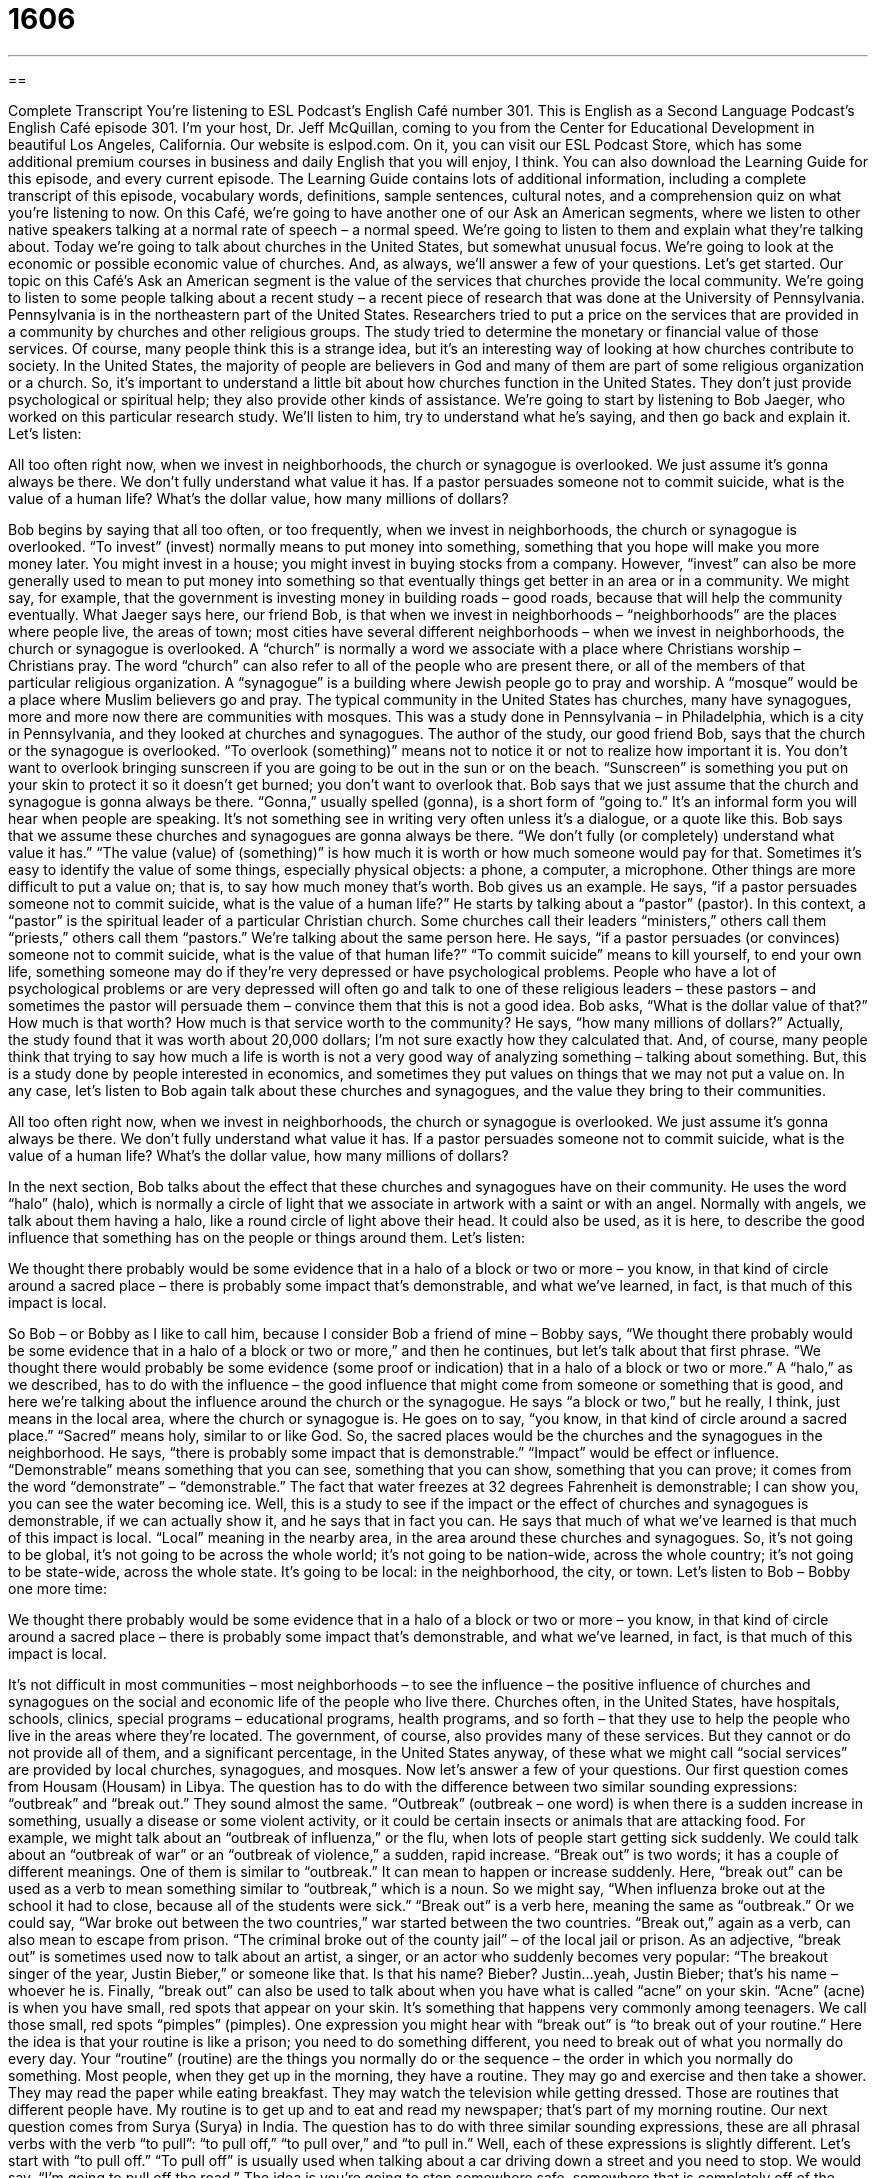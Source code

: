 = 1606
:toc: left
:toclevels: 3
:sectnums:
:stylesheet: ../../../myAdocCss.css

'''

== 

Complete Transcript
You’re listening to ESL Podcast’s English Café number 301.
This is English as a Second Language Podcast’s English Café episode 301. I’m your host, Dr. Jeff McQuillan, coming to you from the Center for Educational Development in beautiful Los Angeles, California.
Our website is eslpod.com. On it, you can visit our ESL Podcast Store, which has some additional premium courses in business and daily English that you will enjoy, I think. You can also download the Learning Guide for this episode, and every current episode. The Learning Guide contains lots of additional information, including a complete transcript of this episode, vocabulary words, definitions, sample sentences, cultural notes, and a comprehension quiz on what you’re listening to now.
On this Café, we’re going to have another one of our Ask an American segments, where we listen to other native speakers talking at a normal rate of speech – a normal speed. We’re going to listen to them and explain what they’re talking about.
Today we’re going to talk about churches in the United States, but somewhat unusual focus. We’re going to look at the economic or possible economic value of churches. And, as always, we’ll answer a few of your questions. Let’s get started.
Our topic on this Café’s Ask an American segment is the value of the services that churches provide the local community. We’re going to listen to some people talking about a recent study – a recent piece of research that was done at the University of Pennsylvania. Pennsylvania is in the northeastern part of the United States.
Researchers tried to put a price on the services that are provided in a community by churches and other religious groups. The study tried to determine the monetary or financial value of those services. Of course, many people think this is a strange idea, but it’s an interesting way of looking at how churches contribute to society. In the United States, the majority of people are believers in God and many of them are part of some religious organization or a church. So, it’s important to understand a little bit about how churches function in the United States. They don’t just provide psychological or spiritual help; they also provide other kinds of assistance.
We’re going to start by listening to Bob Jaeger, who worked on this particular research study. We’ll listen to him, try to understand what he’s saying, and then go back and explain it. Let’s listen:
[recording]
All too often right now, when we invest in neighborhoods, the church or synagogue is overlooked. We just assume it’s gonna always be there. We don’t fully understand what value it has. If a pastor persuades someone not to commit suicide, what is the value of a human life? What’s the dollar value, how many millions of dollars?
[end of recording]
Bob begins by saying that all too often, or too frequently, when we invest in neighborhoods, the church or synagogue is overlooked. “To invest” (invest) normally means to put money into something, something that you hope will make you more money later. You might invest in a house; you might invest in buying stocks from a company. However, “invest” can also be more generally used to mean to put money into something so that eventually things get better in an area or in a community. We might say, for example, that the government is investing money in building roads – good roads, because that will help the community eventually.
What Jaeger says here, our friend Bob, is that when we invest in neighborhoods – “neighborhoods” are the places where people live, the areas of town; most cities have several different neighborhoods – when we invest in neighborhoods, the church or synagogue is overlooked. A “church” is normally a word we associate with a place where Christians worship – Christians pray. The word “church” can also refer to all of the people who are present there, or all of the members of that particular religious organization. A “synagogue” is a building where Jewish people go to pray and worship. A “mosque” would be a place where Muslim believers go and pray. The typical community in the United States has churches, many have synagogues, more and more now there are communities with mosques. This was a study done in Pennsylvania – in Philadelphia, which is a city in Pennsylvania, and they looked at churches and synagogues.
The author of the study, our good friend Bob, says that the church or the synagogue is overlooked. “To overlook (something)” means not to notice it or not to realize how important it is. You don’t want to overlook bringing sunscreen if you are going to be out in the sun or on the beach. “Sunscreen” is something you put on your skin to protect it so it doesn’t get burned; you don’t want to overlook that.
Bob says that we just assume that the church and synagogue is gonna always be there. “Gonna,” usually spelled (gonna), is a short form of “going to.” It’s an informal form you will hear when people are speaking. It’s not something see in writing very often unless it’s a dialogue, or a quote like this. Bob says that we assume these churches and synagogues are gonna always be there. “We don’t fully (or completely) understand what value it has.” “The value (value) of (something)” is how much it is worth or how much someone would pay for that. Sometimes it’s easy to identify the value of some things, especially physical objects: a phone, a computer, a microphone. Other things are more difficult to put a value on; that is, to say how much money that’s worth.
Bob gives us an example. He says, “if a pastor persuades someone not to commit suicide, what is the value of a human life?” He starts by talking about a “pastor” (pastor). In this context, a “pastor” is the spiritual leader of a particular Christian church. Some churches call their leaders “ministers,” others call them “priests,” others call them “pastors.” We’re talking about the same person here. He says, “if a pastor persuades (or convinces) someone not to commit suicide, what is the value of that human life?” “To commit suicide” means to kill yourself, to end your own life, something someone may do if they’re very depressed or have psychological problems. People who have a lot of psychological problems or are very depressed will often go and talk to one of these religious leaders – these pastors – and sometimes the pastor will persuade them – convince them that this is not a good idea. Bob asks, “What is the dollar value of that?” How much is that worth? How much is that service worth to the community? He says, “how many millions of dollars?” Actually, the study found that it was worth about 20,000 dollars; I’m not sure exactly how they calculated that. And, of course, many people think that trying to say how much a life is worth is not a very good way of analyzing something – talking about something. But, this is a study done by people interested in economics, and sometimes they put values on things that we may not put a value on.
In any case, let’s listen to Bob again talk about these churches and synagogues, and the value they bring to their communities.
[recording]
All too often right now, when we invest in neighborhoods, the church or synagogue is overlooked. We just assume it’s gonna always be there. We don’t fully understand what value it has. If a pastor persuades someone not to commit suicide, what is the value of a human life? What’s the dollar value, how many millions of dollars?
[end of recording]
In the next section, Bob talks about the effect that these churches and synagogues have on their community. He uses the word “halo” (halo), which is normally a circle of light that we associate in artwork with a saint or with an angel. Normally with angels, we talk about them having a halo, like a round circle of light above their head. It could also be used, as it is here, to describe the good influence that something has on the people or things around them. Let’s listen:
[recording]
We thought there probably would be some evidence that in a halo of a block or two or more – you know, in that kind of circle around a sacred place – there is probably some impact that’s demonstrable, and what we’ve learned, in fact, is that much of this impact is local.
[end of recording]
So Bob – or Bobby as I like to call him, because I consider Bob a friend of mine – Bobby says, “We thought there probably would be some evidence that in a halo of a block or two or more,” and then he continues, but let’s talk about that first phrase. “We thought there would probably be some evidence (some proof or indication) that in a halo of a block or two or more.” A “halo,” as we described, has to do with the influence – the good influence that might come from someone or something that is good, and here we’re talking about the influence around the church or the synagogue. He says “a block or two,” but he really, I think, just means in the local area, where the church or synagogue is.
He goes on to say, “you know, in that kind of circle around a sacred place.” “Sacred” means holy, similar to or like God. So, the sacred places would be the churches and the synagogues in the neighborhood. He says, “there is probably some impact that is demonstrable.” “Impact” would be effect or influence. “Demonstrable” means something that you can see, something that you can show, something that you can prove; it comes from the word “demonstrate” – “demonstrable.” The fact that water freezes at 32 degrees Fahrenheit is demonstrable; I can show you, you can see the water becoming ice. Well, this is a study to see if the impact or the effect of churches and synagogues is demonstrable, if we can actually show it, and he says that in fact you can. He says that much of what we’ve learned is that much of this impact is local. “Local” meaning in the nearby area, in the area around these churches and synagogues. So, it’s not going to be global, it’s not going to be across the whole world; it’s not going to be nation-wide, across the whole country; it’s not going to be state-wide, across the whole state. It’s going to be local: in the neighborhood, the city, or town.
Let’s listen to Bob – Bobby one more time:
[recording]
We thought there probably would be some evidence that in a halo of a block or two or more – you know, in that kind of circle around a sacred place – there is probably some impact that’s demonstrable, and what we’ve learned, in fact, is that much of this impact is local.
[end of recording]
It’s not difficult in most communities – most neighborhoods – to see the influence – the positive influence of churches and synagogues on the social and economic life of the people who live there. Churches often, in the United States, have hospitals, schools, clinics, special programs – educational programs, health programs, and so forth – that they use to help the people who live in the areas where they’re located.
The government, of course, also provides many of these services. But they cannot or do not provide all of them, and a significant percentage, in the United States anyway, of these what we might call “social services” are provided by local churches, synagogues, and mosques.
Now let’s answer a few of your questions.
Our first question comes from Housam (Housam) in Libya. The question has to do with the difference between two similar sounding expressions: “outbreak” and “break out.” They sound almost the same.
“Outbreak” (outbreak – one word) is when there is a sudden increase in something, usually a disease or some violent activity, or it could be certain insects or animals that are attacking food. For example, we might talk about an “outbreak of influenza,” or the flu, when lots of people start getting sick suddenly. We could talk about an “outbreak of war” or an “outbreak of violence,” a sudden, rapid increase.
“Break out” is two words; it has a couple of different meanings. One of them is similar to “outbreak.” It can mean to happen or increase suddenly. Here, “break out” can be used as a verb to mean something similar to “outbreak,” which is a noun. So we might say, “When influenza broke out at the school it had to close, because all of the students were sick.” “Break out” is a verb here, meaning the same as “outbreak.” Or we could say, “War broke out between the two countries,” war started between the two countries.
“Break out,” again as a verb, can also mean to escape from prison. “The criminal broke out of the county jail” – of the local jail or prison. As an adjective, “break out” is sometimes used now to talk about an artist, a singer, or an actor who suddenly becomes very popular: “The breakout singer of the year, Justin Bieber,” or someone like that. Is that his name? Bieber? Justin…yeah, Justin Bieber; that’s his name – whoever he is.
Finally, “break out” can also be used to talk about when you have what is called “acne” on your skin. “Acne” (acne) is when you have small, red spots that appear on your skin. It’s something that happens very commonly among teenagers. We call those small, red spots “pimples” (pimples).
One expression you might hear with “break out” is “to break out of your routine.” Here the idea is that your routine is like a prison; you need to do something different, you need to break out of what you normally do every day. Your “routine” (routine) are the things you normally do or the sequence – the order in which you normally do something. Most people, when they get up in the morning, they have a routine. They may go and exercise and then take a shower. They may read the paper while eating breakfast. They may watch the television while getting dressed. Those are routines that different people have. My routine is to get up and to eat and read my newspaper; that’s part of my morning routine.
Our next question comes from Surya (Surya) in India. The question has to do with three similar sounding expressions, these are all phrasal verbs with the verb “to pull”: “to pull off,” “to pull over,” and “to pull in.” Well, each of these expressions is slightly different. Let’s start with “to pull off.”
“To pull off” is usually used when talking about a car driving down a street and you need to stop. We would say, “I’m going to pull off the road.” The idea is you’re going to stop somewhere safe, somewhere that is completely off of the road itself. It could be the land next to the road; it could be a place where you get gasoline, anywhere that is not on the road or highway. Or you might say, “I need gas,” and if you’re driving on the freeway you may decide to pull off at the next exit, to leave the freeway – the highway – and go to the gas station.
“To pull off” can also mean to do something very difficult successfully. “I didn’t think the singer could pull off that song,” it’s a very difficult song, and yet he managed to sing it very well.
“To pull over” can also mean to move your car to the side of the road so that other cars can go around you. However, normally “to pull over” is something that you would do for a short period of time. Maybe you’re lost, and you pull over to look at a map. “To pull off” means to leave the road; “to pull over” usually means that you’re still on the road and that you’re probably just there temporarily. If you are driving down the road and you see a police officer behind you, the officer might tell you to pull over, to stop your car on the side of the road.
“To pull in” means, again talking about cars and driving, to drive your car slowly into a parking place – a “parking spot” we would call it – in a garage or in some other narrow space where you have to put your car into. My house, for example, has a driveway, a place for the car to go between the street and the garage. Sometimes I don’t put the car in the garage, I just pull it into the driveway; I drive it slowly and I park it there. So, when we’re talking about driving “to pull in” means to go into a parking space.
Finally, Farzane (Farzane) from an unknown country – a mystery country – wants to know the meaning of the expression “stop acting silly.” Well, “to act” here means to behave in a certain way. “To act like” or “to act as” means that you are behaving as if you were something else. “You’re acting like my father,” that means you are behaving and saying things that my father might say to me. “To act silly” would mean to be foolish, to be stupid, to make dumb mistakes; that’s to be silly. Or, “silly” can just be a word to describe someone who is acting like a child, an adult. So, “stop acting silly” means stop behaving in this foolish way. It’s something we may say to children, but it may be something you would say to an adult who you think is not thinking very clearly or logically, who doesn’t have very much common sense or good judgment.
When I was growing up, we used to say, “Act your age, not your shoe size.” “Act your age” means if you are 10 or 12 you should act like a 10- or a 12-year-old, not like a 4-year-old. If you are 85 years old you should act like an 85-year-old, not like a 20-year-old. Or at least, you shouldn’t be asking 20-year-old women to go on a date with you! If you act your shoe size, well, in the United States shoe sizes are usually numbers like 8 or 9, 5, maybe 10; they’re low numbers, and that would be to act like a child. So, we have the expression “act your age, not your shoe size.”
I promise I won’t act silly if you email us a question or comment. Our email address is eslpod@eslpod.com.
From Los Angeles, California, I’m Jeff McQuillan. Thank you for listening. Come back and listen to us again here on the English Café.
ESL Podcast’s English Café is written and produced by Dr. Jeff McQuillan and Dr. Lucy Tse, copyright 2011 by the Center for Educational Development.
Glossary
invest – to put money into something, usually a project or a business, often because one expects to make more money as a result
* How much money do you invest in your retirement savings plan each month?
church – the building where Christians worship or pray and praise God
* Do you go to church each Sunday?
synagogue – the building where Jewish people worship God
* Are we supposed to get dressed up to go to the synagogue?
to overlook – to not notice something or not realize how important it is
* A wedding planner helps the bride and groom avoid overlooking any important details, like flowers, music, and cake.
value – how much something is worth; how much someone would be willing to pay for something
* Our family has always emphasized the value of a good education.
pastor – the spiritual leader of a Christian church, like a minister or priest
* The pastor sometimes acts as a marriage counselor to people who attend church.
to commit suicide – to kill oneself; to end one’s own life
* Traci tried to commit suicide by swallowing an entire bottle of aspirin.
halo – a circle of light, especially the circle of light shown around the head of angels in religious art
* The little girl dressed up as an angel in a white dress with a gold-colored piece of metal around her head to represent a halo.
sacred – holy or God-like; related to God or religion
* The priest’s robes are sacred, so no one else is supposed to touch them.
demonstrable – able to be seen, shown, or proven
* Have researchers been able to show any demonstrable benefits of taking high doses of vitamin C?
impact – the effect or influence of something
* The World Bank evaluates its projects to determine whether they’re having any real impact on economic development.
local – related to the nearby area, neighborhood, or community
* We spent most of the weekend at a local park.
outbreak – a very sudden increase in something, usually involving disease, pests (insects or animals that attack food or other animals), or violent activity
* How many people died in the last outbreak of cholera?
to break out – to happen or increase very suddenly; to break free from being held (put in prison) or held back mentally or physically; to have acne show up on one’s skin, where pimples (small red spots) appear, most often on the face and most common in teenagers
* Is it true that eating chocolate can make your skin break out?
to pull off – to drive a car off the road and stop it in a safe place where it will not block traffic
* It’s dangerous to drive while talking on the phone. Please pull off the highway before making a call.
to pull over – to signal the driver of a moving car that he or she must move off the road and wait; to drive a car to the side of the road; to move a car out of the way so that another car can pass
* Clarke was pulled over by a police officer for not wearing his seatbelt.
to pull in – to drive a car slowly into a parking spot, a garage, a drive-thru, or another narrow space
* She pulled into the drive-in to order a hamburger and French fries.
to act silly – to behave in a foolish or absurd way
* Whenever Janice is around an attractive man, she starts acting silly.
What Insiders Know
Gospel Music
“Gospel music” is written to “express” (show; demonstrate) Christian beliefs and values. Most gospel music is written for “worship” (showing God one’s love), “praising God” (thanking God and talking about the good things God has done), and entertainment. There are many different styles of gospel music.
The Gospel Music Association was created in 1964 to support and encourage all forms of gospel music and their performers. In 1971, it created the Gospel Music “Hall of Fame” (a way to recognize the greatest performers or competitors in a particular industry or sport). The Hall of Fame “inductees” (people invited to join an organization) have included Elvis Presley, The Blackwood Brothers, Amy Grant, The Jordanaires, and many others.
The Gospel Music Association also presents the Dove Awards. A “dove” is a small, white bird that often serves as a symbol of peace or even of God himself. The Dove Awards are presented for “outstanding” (excellent; superior) achievements in the Christian music industry. The first Dove Awards were given out in 1969 and until 2011 they were always presented in Tennessee. Awards include Song of the Year, Male/Female “Vocalist” (singer) of the Year, New Artist of the Year, Producer of the Year, and many “genre” (type)-specific awards.
Many people see important differences between “black” and “white” gospel music and argue that the Gospel Music Association tends to recognize white gospel music more than black gospel music. “Parallel” (doing something in a similar way at the same time) organizations like the National Convention of Gospel Choirs & Choruses (NCGCC) recognize outstanding black gospel music performers. For example, NCGCC gave the Mississippi Mass Choir the 2010 Thomas Dorsey Most Notable Achievement Stellar Award.